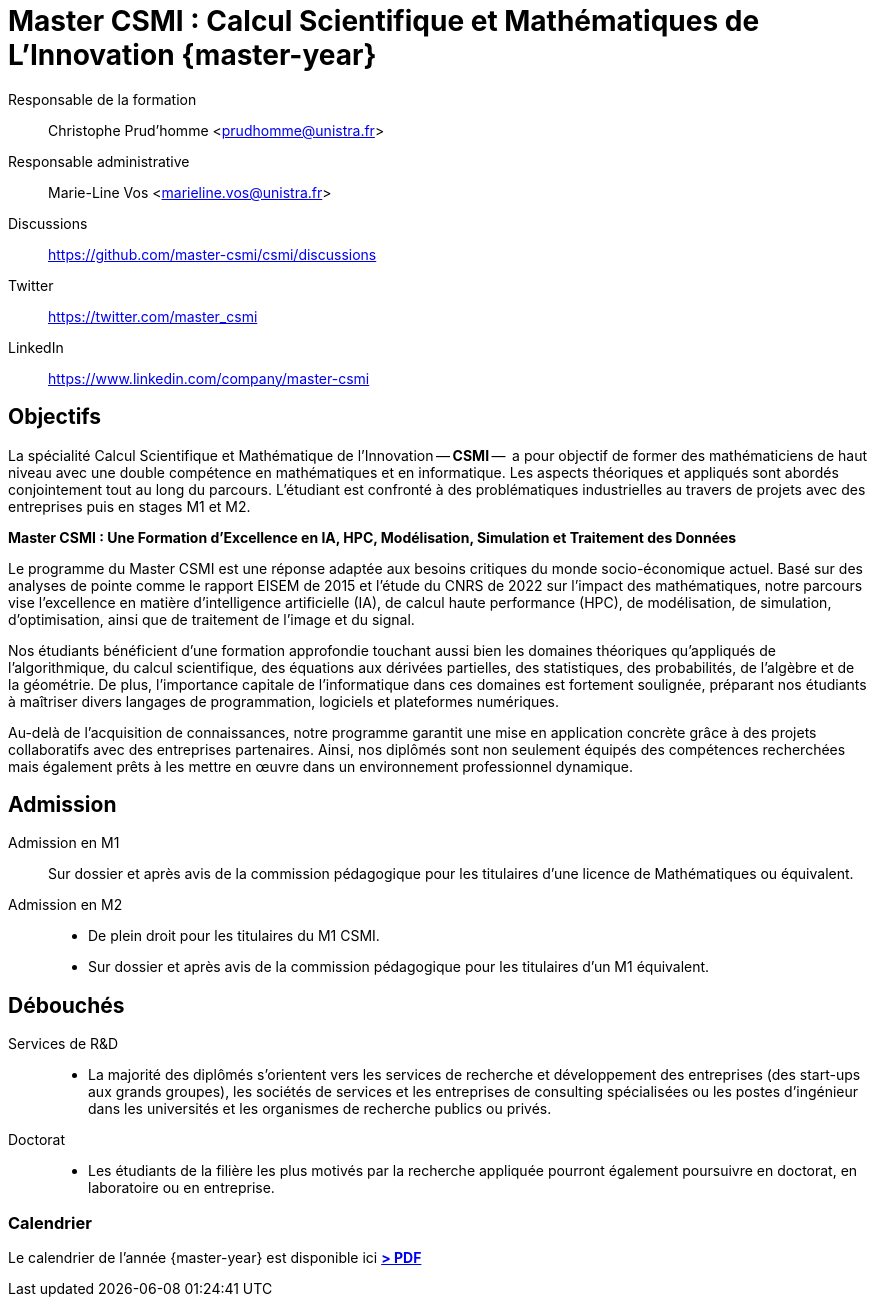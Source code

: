 :stem: latexmath
:imagesprefix:
:experimental:
ifdef::env-github,env-browser,env-vscode[:imagesprefix:]

= Master CSMI : Calcul Scientifique et Mathématiques de L'Innovation   {master-year}
:navtitle: Home
:page-role: home

[.grid.has-emblems]
[.emblem]#Responsable de la formation#::
Christophe Prud'homme <prudhomme@unistra.fr>

[.emblem]#Responsable administrative#::
Marie-Line Vos <marieline.vos@unistra.fr>

[.grid.has-emblems]
[.emblem]#Discussions#::
https://github.com/master-csmi/csmi/discussions

[.emblem]#Twitter#::
https://twitter.com/master_csmi

[.emblem]#LinkedIn#::
https://www.linkedin.com/company/master-csmi


[.panel]
--
[discrete]
== Objectifs 

La spécialité Calcul Scientifique et Mathématique de l'Innovation -- **CSMI** --  a pour objectif de former des mathématiciens de haut niveau avec une double compétence en mathématiques et en informatique. 
Les aspects théoriques et appliqués sont abordés conjointement tout au long du parcours. 
L'étudiant est confronté à des problématiques industrielles au travers de projets avec des entreprises puis en stages M1 et M2.
--

[.panel]
--
[discrete]
**Master CSMI : Une Formation d'Excellence en IA, HPC, Modélisation, Simulation et Traitement des Données**

Le programme du Master CSMI est une réponse adaptée aux besoins critiques du monde socio-économique actuel. Basé sur des analyses de pointe comme le rapport EISEM de 2015 et l'étude du CNRS de 2022 sur l'impact des mathématiques, notre parcours vise l'excellence en matière d'intelligence artificielle (IA), de calcul haute performance (HPC), de modélisation, de simulation, d'optimisation, ainsi que de traitement de l'image et du signal.

Nos étudiants bénéficient d'une formation approfondie touchant aussi bien les domaines théoriques qu'appliqués de l'algorithmique, du calcul scientifique, des équations aux dérivées partielles, des statistiques, des probabilités, de l'algèbre et de la géométrie. De plus, l'importance capitale de l'informatique dans ces domaines est fortement soulignée, préparant nos étudiants à maîtriser divers langages de programmation, logiciels et plateformes numériques.

Au-delà de l'acquisition de connaissances, notre programme garantit une mise en application concrète grâce à des projets collaboratifs avec des entreprises partenaires. Ainsi, nos diplômés sont non seulement équipés des compétences recherchées mais également prêts à les mettre en œuvre dans un environnement professionnel dynamique.
--

[discrete]
== Admission

[.grid.has-emblems]
[.emblem]#Admission en M1#::
Sur dossier et après avis de la commission pédagogique pour les titulaires d'une licence de Mathématiques ou équivalent.

[.emblem]#Admission en M2#::
- De plein droit pour les titulaires du M1 CSMI.  
- Sur dossier et après avis de la commission pédagogique pour les titulaires d'un M1 équivalent.

[discrete]
== Débouchés

[.grid.has-emblems]
[.emblem]#Services de R&D#::
- La majorité des diplômés s'orientent vers les services de recherche et développement des entreprises (des start-ups aux grands groupes), les sociétés de services et les entreprises de consulting spécialisées ou les postes d'ingénieur dans les universités et les organismes de recherche publics ou privés.

[.emblem]#Doctorat#::
- Les étudiants de la filière les plus motivés par la recherche appliquée pourront également poursuivre en doctorat, en laboratoire ou en entreprise.

[discrete]
=== Calendrier

Le calendrier de l'année {master-year} est disponible ici btn:[https://mathinfo.unistra.fr/websites/math-info/math-info/doc_etudiant/Calendrier_Universitaire/Calendrier_2022-2023/Calendrier_etu_MasterMath_2022-2023_240822.pdf[> PDF]]

